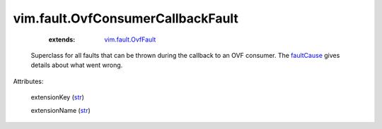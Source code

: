 .. _str: https://docs.python.org/2/library/stdtypes.html

.. _faultCause: ../../vmodl/MethodFault.rst#faultCause

.. _vim.fault.OvfFault: ../../vim/fault/OvfFault.rst


vim.fault.OvfConsumerCallbackFault
==================================
    :extends:

        `vim.fault.OvfFault`_

  Superclass for all faults that can be thrown during the callback to an OVF consumer. The `faultCause`_ gives details about what went wrong.

Attributes:

    extensionKey (`str`_)

    extensionName (`str`_)




